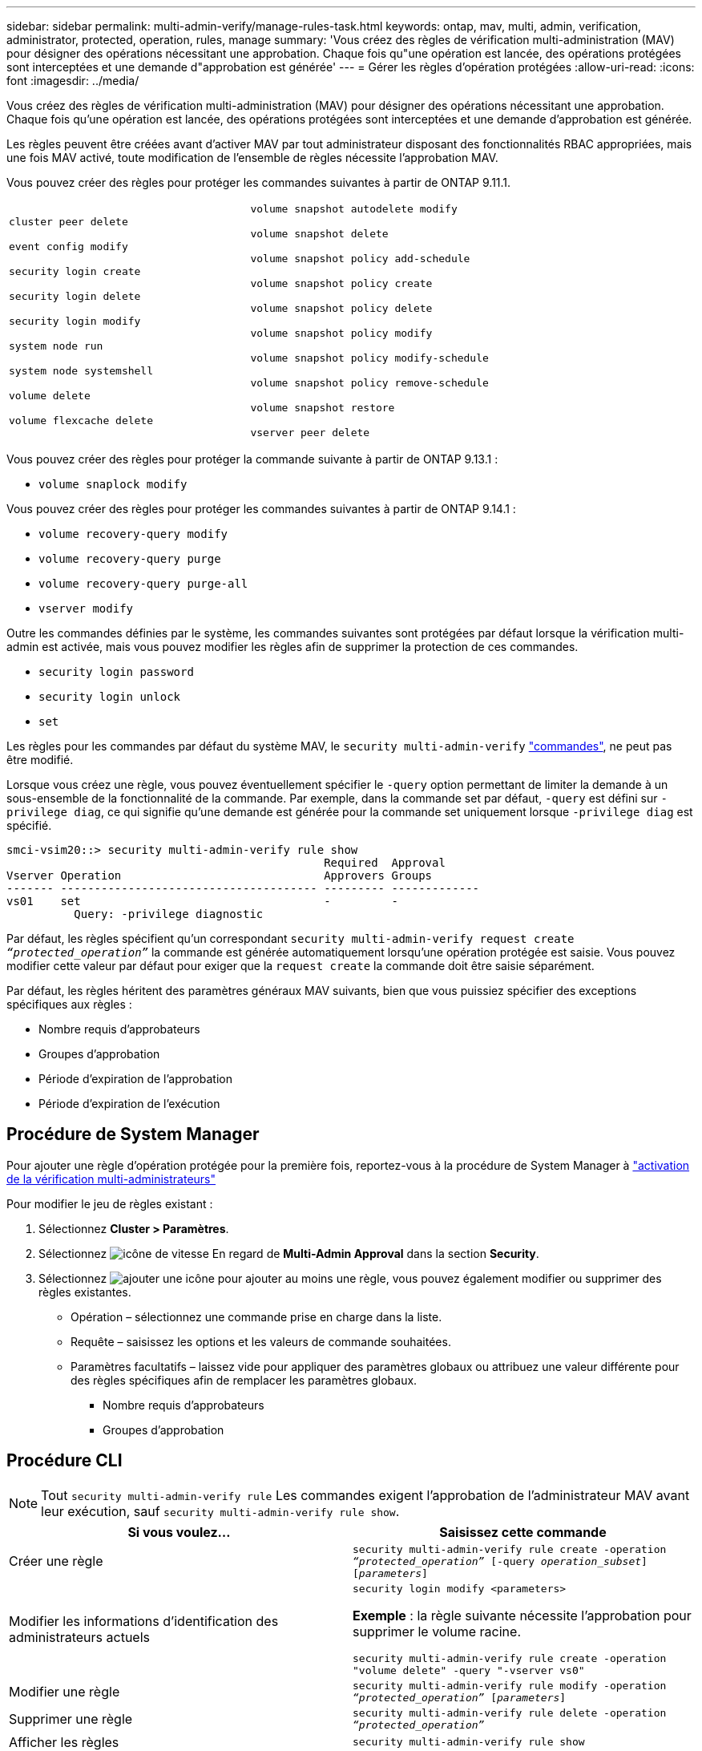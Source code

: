 ---
sidebar: sidebar 
permalink: multi-admin-verify/manage-rules-task.html 
keywords: ontap, mav, multi, admin, verification, administrator, protected, operation, rules, manage 
summary: 'Vous créez des règles de vérification multi-administration (MAV) pour désigner des opérations nécessitant une approbation. Chaque fois qu"une opération est lancée, des opérations protégées sont interceptées et une demande d"approbation est générée' 
---
= Gérer les règles d'opération protégées
:allow-uri-read: 
:icons: font
:imagesdir: ../media/


[role="lead"]
Vous créez des règles de vérification multi-administration (MAV) pour désigner des opérations nécessitant une approbation. Chaque fois qu'une opération est lancée, des opérations protégées sont interceptées et une demande d'approbation est générée.

Les règles peuvent être créées avant d'activer MAV par tout administrateur disposant des fonctionnalités RBAC appropriées, mais une fois MAV activé, toute modification de l'ensemble de règles nécessite l'approbation MAV.

Vous pouvez créer des règles pour protéger les commandes suivantes à partir de ONTAP 9.11.1.

[cols="2*"]
|===


 a| 
`cluster peer delete`

`event config modify`

`security login create`

`security login delete`

`security login modify`

`system node run`

`system node systemshell`

`volume delete`

`volume flexcache delete`
 a| 
`volume snapshot autodelete modify`

`volume snapshot delete`

`volume snapshot policy add-schedule`

`volume snapshot policy create`

`volume snapshot policy delete`

`volume snapshot policy modify`

`volume snapshot policy modify-schedule`

`volume snapshot policy remove-schedule`

`volume snapshot restore`

`vserver peer delete`

|===
Vous pouvez créer des règles pour protéger la commande suivante à partir de ONTAP 9.13.1 :

* `volume snaplock modify`


Vous pouvez créer des règles pour protéger les commandes suivantes à partir de ONTAP 9.14.1 :

* `volume recovery-query modify`
* `volume recovery-query purge`
* `volume recovery-query purge-all`
* `vserver modify`


Outre les commandes définies par le système, les commandes suivantes sont protégées par défaut lorsque la vérification multi-admin est activée, mais vous pouvez modifier les règles afin de supprimer la protection de ces commandes.

* `security login password`
* `security login unlock`
* `set`


Les règles pour les commandes par défaut du système MAV, le `security multi-admin-verify` link:../multi-admin-verify/index.html#how-multi-admin-verification-works["commandes"], ne peut pas être modifié.

Lorsque vous créez une règle, vous pouvez éventuellement spécifier le `-query` option permettant de limiter la demande à un sous-ensemble de la fonctionnalité de la commande. Par exemple, dans la commande set par défaut, `-query` est défini sur `-privilege diag`, ce qui signifie qu'une demande est générée pour la commande set uniquement lorsque `-privilege diag` est spécifié.

[listing]
----
smci-vsim20::> security multi-admin-verify rule show
                                               Required  Approval
Vserver Operation                              Approvers Groups
------- -------------------------------------- --------- -------------
vs01    set                                    -         -
          Query: -privilege diagnostic
----
Par défaut, les règles spécifient qu'un correspondant `security multi-admin-verify request create _“protected_operation”_` la commande est générée automatiquement lorsqu'une opération protégée est saisie. Vous pouvez modifier cette valeur par défaut pour exiger que la `request create` la commande doit être saisie séparément.

Par défaut, les règles héritent des paramètres généraux MAV suivants, bien que vous puissiez spécifier des exceptions spécifiques aux règles :

* Nombre requis d'approbateurs
* Groupes d'approbation
* Période d'expiration de l'approbation
* Période d'expiration de l'exécution




== Procédure de System Manager

Pour ajouter une règle d'opération protégée pour la première fois, reportez-vous à la procédure de System Manager à link:enable-disable-task.html#system-manager-procedure["activation de la vérification multi-administrateurs"]

Pour modifier le jeu de règles existant :

. Sélectionnez *Cluster > Paramètres*.
. Sélectionnez image:icon_gear.gif["icône de vitesse"] En regard de *Multi-Admin Approval* dans la section *Security*.
. Sélectionnez image:icon_add.gif["ajouter une icône"] pour ajouter au moins une règle, vous pouvez également modifier ou supprimer des règles existantes.
+
** Opération – sélectionnez une commande prise en charge dans la liste.
** Requête – saisissez les options et les valeurs de commande souhaitées.
** Paramètres facultatifs – laissez vide pour appliquer des paramètres globaux ou attribuez une valeur différente pour des règles spécifiques afin de remplacer les paramètres globaux.
+
*** Nombre requis d'approbateurs
*** Groupes d'approbation








== Procédure CLI


NOTE: Tout `security multi-admin-verify rule` Les commandes exigent l'approbation de l'administrateur MAV avant leur exécution, sauf `security multi-admin-verify rule show`.

[cols="50,50"]
|===
| Si vous voulez… | Saisissez cette commande 


| Créer une règle  a| 
`security multi-admin-verify rule create -operation _“protected_operation”_ [-query _operation_subset_] [_parameters_]`



| Modifier les informations d'identification des administrateurs actuels  a| 
`security login modify <parameters>`

*Exemple* : la règle suivante nécessite l'approbation pour supprimer le volume racine.

`security multi-admin-verify rule create  -operation "volume delete" -query "-vserver vs0"`



| Modifier une règle  a| 
`security multi-admin-verify rule modify -operation _“protected_operation”_ [_parameters_]`



| Supprimer une règle  a| 
`security multi-admin-verify rule delete -operation _“protected_operation”_`



| Afficher les règles  a| 
`security multi-admin-verify rule show`

|===
Pour plus d'informations sur la syntaxe de commande, reportez-vous à la section `security multi-admin-verify rule` pages de manuel.
